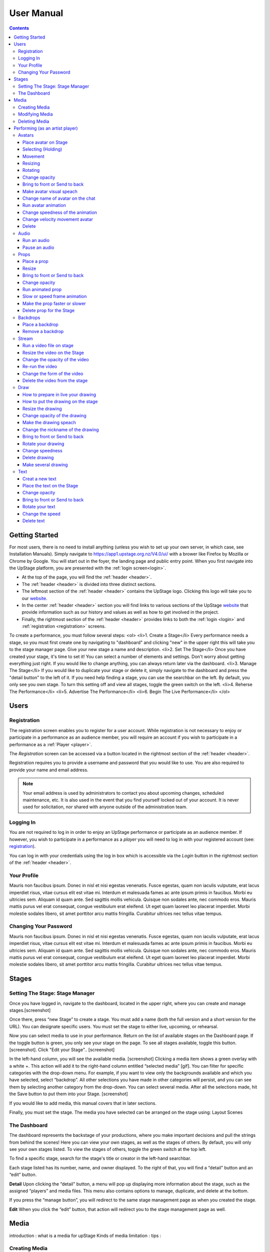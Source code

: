 ########################################################
User Manual
########################################################
.. contents::
    :depth: 4

.. _website: https://upstage.org.nz


.. _user-manual_getting_started:

Getting Started
*******************************************************

For most users, there is no need to install anything (unless you wish to set up your own server, in which case, see Installation Manuals). Simply navigate to https://app1.upstage.org.nz/V4.0/ui/ with a brower like Firefox by Mozilla or Chrome by Google. You will start out in the foyer, the landing page and public entry point.
When you first navigate into the UpStage platform, you are presented with the :ref:`login screen<login>`.

- At the top of the page, you will find the :ref:`header <header>`.  
- The :ref:`header <header>` is divided into three distinct sections.
- The leftmost section of the :ref:`header <header>` contains the UpStage logo.  Clicking this logo will take you to our `website`_.
- In the center :ref:`header <header>` section you will find links to various sections of the UpStage `website`_ that provide information such as our history and values as well as how to get involved in the project.
- Finally, the rightmost section of the :ref:`header <header>` provides links to both the :ref:`login <login>` and :ref:`registration <registration>` screens.

To create a performance, you must follow several steps:
<ol>
<li>1. Create a Stage</li>
Every performance needs a stage, so you must first create one by navigating to "dashboard" and clicking "new" in the upper right this will take you to the stage manager page. Give your new stage a name and description.
<li>2. Set The Stage</li>
Once you have created your stage, it's time to set it! You can select a number of elements and settings. Don't worry about getting everything just right. If you would like to change anything, you can always return later via the dashboard.
<li>3. Manage The Stage</li>
If you would like to duplicate your stage or delete it, simply navigate to the dashboard and press the "detail button" to the left of it. If you need help finding a stage, you can use the searchbar on the left. By default, you only see you own stage. To turn this setting off and view all stages, toggle the green switch on the left. 
<li>4. Reherse The Performance</li>
<li>5. Advertise The Performance</li>
<li>6. Begin The Live Performance</li>
</ol>

Users
*******************************************************

.. _registration:

Registration
-------------------------------------------------------
The registration screen enables you to register for a user account.  While registration is not necessary to enjoy or participate in a performance as an audience member,
you will require an account if you wish to participate in a performance as a :ref:`Player <player>`.

The *Registration* screen can be accessed via a button located in the rightmost section of the :ref:`header <header>`.

.. image:: /register_box.png
    :alt: Registration Screen

Registration requires you to provide a username and password that you would like to use.  You are also required to provide your name and email address.

.. note::
    Your email address is used by administrators to contact you about upcoming changes, scheduled maintenance, etc.  It is also used in the event that you find yourself locked out of your account.
    It is never used for solicitation, nor shared with anyone outside of the administration team.

.. _login:

Logging In
-------------------------------------------------------
You are not required to log in in order to enjoy an UpStage performance or participate as an audience member. 
If however, you wish to participate in a performance as a *player* you will need to log in with your registered account (see: `registration`_).

You can log in with your credentials using the log in box which is accessible via the *Login* button in the rightmost section of the :ref:`header <header>`.

.. image:: /login_box.png
    :alt: Login Screen

.. _profile:

Your Profile
-------------------------------------------------------
Mauris non faucibus ipsum. Donec in nisl et nisi egestas venenatis. Fusce egestas, quam non iaculis vulputate, erat lacus imperdiet risus, vitae cursus elit est vitae mi. Interdum et malesuada fames ac ante ipsum primis in faucibus. Morbi eu ultricies sem. Aliquam id quam ante. Sed sagittis mollis vehicula. Quisque non sodales ante, nec commodo eros. Mauris mattis purus vel erat consequat, congue vestibulum erat eleifend. Ut eget quam laoreet leo placerat imperdiet. Morbi molestie sodales libero, sit amet porttitor arcu mattis fringilla. Curabitur ultrices nec tellus vitae tempus.

.. image:: /change_profile.png
    :alt: Your profile

.. _change-password:

Changing Your Password
-------------------------------------------------------
Mauris non faucibus ipsum. Donec in nisl et nisi egestas venenatis. Fusce egestas, quam non iaculis vulputate, erat lacus imperdiet risus, vitae cursus elit est vitae mi. Interdum et malesuada fames ac ante ipsum primis in faucibus. Morbi eu ultricies sem. Aliquam id quam ante. Sed sagittis mollis vehicula. Quisque non sodales ante, nec commodo eros. Mauris mattis purus vel erat consequat, congue vestibulum erat eleifend. Ut eget quam laoreet leo placerat imperdiet. Morbi molestie sodales libero, sit amet porttitor arcu mattis fringilla. Curabitur ultrices nec tellus vitae tempus.

.. image:: /change_password.png
    :alt: Change password

Stages
*******************************************************

.. _create-stage:

Setting The Stage: Stage Manager
-------------------------------------------------------

Once you have logged in, navigate to the dashboard, located in the upper right, where you can create and manage stages.[screenshot]

Once there, press “new Stage” to create a stage. You must add a name (both the full version and a short version for the URL). You can designate specific users. You must set the stage to either live, upcoming, or rehearsal. 

Now you can select media to use in your performance. Return on the list of available stages on the Dashboard page. If the toggle button is green, you only see your stage on the page. To see all stages available, toggle this button. [screenshot]. Click "Edit your Stage".. [screenshot] 

In the left-hand column, you will see the available media. [screenshot]  Clicking a media item shows a green overlay with a white +. This action will add it to the right-hand column entitled “selected media” [gif]. You can filter for specific categories with the drop-down menu. For example, if you want to view only the backgrounds available and which you have selected, select “backdrop”. All other selections you have made in other categories will persist, and you can see them by selecting another category from the drop-down. You can select several media. After all the selections made, hit the Save button to put them into your Stage. [screenshot]

If you would like to add media, this manual covers that in later sections.

Finally, you must set the stage. The media you have selected can be arranged on the stage using:
Layout
Scenes

.. _dashboard:

The Dashboard
-------------------------------------------------------
The dashboard represents the backstage of your productions, where you make important decisions and pull the strings from behind the scenes! Here you can view your own stages, as well as the stages of others. By default, you will only see your own stages listed. To view the stages of others, toggle the green switch at the top left.

To find a specific stage, search for the stage's title or creator in the left-hand searchbar.

Each stage listed has its number, name, and owner displayed. To the right of that, you will find a “detail” button and an “edit” button. 


.. image:: /dashboard.png
    :alt: Dashboard
    
    .. _view-stage-info:
    .. _duplicate-stage:
    .. _delete-stage:

**Detail**
Upon clicking the “detail” button, a menu will pop up displaying more information about the stage, such as the assigned “players” and media files. This menu also contains options to manage, duplicate, and delete at the bottom.

If you press the “manage button”, you will redirect to the same stage management page as when you created the stage. 

.. _edit-stage:

**Edit**
When you click the “edit” button, that action will redirect you to the stage management page as well.

.. image:: /stage_details.png
    :alt: Stage details
 
    
    
 Manage Your Stage
 -------------------------------------------------------
 From the stage managment page, you can alter and add to anything you were prompted to choose when you created the stage. 



Media
*******************************************************
introduction : what is a media for upStage
Kinds of media
limitation :
tips :

.. _create-media:

Creating Media
-------------------------------------------------------
To upload new media for use in your performances, navigate to  Dashboard > Media and then click "New +" located in the upper left. You will be prompted to title the new media, define the type, and upload the desired file. Press save. You should now see it listed. 

.. _modify-media:

Modifying Media
-------------------------------------------------------
You can change a media file's type by finding it under the "media" listing and clicking the pencil icon to the left of it under the "edit" column.

.. _delete-media:

Deleting Media
-------------------------------------------------------
Actually, you can delete a media file from a stage but not delete it from the server. It's a security measure because this media can be used by another artist in another stage.
To "delete" it from your stage, go to the Dashboard :
1 - Go on Media
2 - Found your media
3 - Clic on edit
4 - On the modal clic on the red Clear button
This media is no longer available for your stage.
(screenshot)

Performing (as an artist player)
*******************************************************
A performance involves several types of media uploads: avatars, props, and backgrounds. You chose these when you set the stage, and during a live performance they interact with each other in view of the audience. The players each control an avatar that may interact with other avatars, props, and the audience in front of a background. If the stage's creator chose music or sound effects, those media files will play.

.. _avatars:

Avatars
-------------------------------------------------------
introduction : what is avatar for UpStage. Difference between holding an avatar or not. You can't hold an avatar held by another player. 

.. _avatars-selecting:

Place avatar on Stage
=======================================================
Select the Avatar tool, it's open an overlay. In this overlay you see several avatar. Drag'n'drop one avatar to the Stage. The avatar appear on the Stage.

Selecting (Holding)
=======================================================
To select an avatar present on the stage, double click it. When you actively control an avatar, you will see a spinning red pointer above it. The holding avatar is important. You can do a lot of things with it like : make it speak, move it, resize it, bring it to the front or back, rotate it, as well as change its opacity, speed and animation. And of course, you can also delete it from the stage.

.. _avatars-movement:

Movement
=======================================================
You want to place the avatar in another corner of the stage? Just drag'n'drop it to its new location.

.. _avatars-scaling:

Resizing
=======================================================
When you select an avatar, a box with with handles around the avatar appears. If you drag'n'drop the handle, this automatically resizes the avatar. Doing this will preserve the original proportions.

.. _avatars-rotation:

Rotating
=======================================================
When you see the box around the avatar, right click with the mouse. A context menu will appear; Select rotation +45deg or -45deg to rotate the avatar.

Change opacity
=======================================================
By default the avatar will appear with full opacity. The greend slider at the left side of the avatar allows you to decrease or increase the opacity.

Bring to front or Send to back
=======================================================
If you put other media on the Stage, it could hide your avatar. To put the avatar on top of other media, the click right on it display the context menu to allow you bring it to front.
If you want other media be above the avatar you can send to back your avatar in the same way.

Make avatar visual speach
=======================================================
This selection allows you to make the avatar speak. If you write on the chat, a bubble speech appear above the avatar. 

Change name of avatar on the chat
=======================================================
When you use the chat holding an avatar, the nickname of the avatar appears. To change his nickname, use the right click to display the context menu and hit Change your nickname. A new window appear to let you choose the new nickname. Press "Save" to confirm.

Run avatar animation
=======================================================
If your avatar has several frames, you can cycle through thses as an animation. Go to the context menu in right click. The frames appear on the bottom of this context menu. Hit "play" button to run the animation. 

Change speedness of the animation
=======================================================
Right click on the avatar, and choose the slider Frame Animation. The slider on the left ot the avatar is now yellow. This slider control the velocity of the animation.

Change velocity movement avatar
=======================================================
Right click on the avatar, and choose the slider Move Speed. The slider on the left of the avatar is now pink. This slider control the velocity of his movement on the Stage.

Delete
=======================================================
You can temove the avatar from your stage by right click to display the context menu and click on delete button. Alternatively, select and hot backspace.

.. _audio:

Audio
-------------------------------------------------------
introduce : context use for a player an audio... what consequence for audience

Run an audio
=============
Click on the audio tool. The differents audio appear on an overlay. Click on the one you want to run the sound, it's a play button.

Pause an audio
==============
Re-clicking on the play button of the sound you make it pause. 

.. _props:

Props
-------------------------------------------------------
introduction : why artist need prop. Difference between prop and avatar. consequence for audience

Place a prop
============
Click on the Prop tool. An overlay appear on the top of the Stage showing all the props available for the Stage. To place one on the Stage, drag'n'drop from the overlay to the Stage.

Resize
======
One click on it show a box around it. Drag the white square handle to resize it propally.

Bring to front or Send to back
===============================
If you want to change his plan, right click on it to display the context menu and hit bring to front or send to back. Several times if needed.

Change opacity
==============
One click on it show a box around it and on his left a green slider. Drag the handle of the slider to change his opacity. If the slider is not green, then right click to display the context menu and hit the opacity slider.

Run animated prop
=================
If your prop contains several frames, click right on it and hit the play button.

Slow or speed frame animation
=============================
To change the velocity of the frames animation of your prop, right click on it to display the context menu and hit the Frame Animation slider. Now you can directly change the speedness frame with the left slider.

Make the prop faster or slower
==============================
To change the velocity of the movement of the prop, right click on it and on the context menu hit the Move Speed slider. Then a pink slider appear on the left of the prop to change dynamically his velocity. Cute no ?

Delete prop for the Stage
=========================
To take of the prop of your page, right click on it and hit the delete button visible on the context menu. The prop now is waiting on the overlay.

.. _backdrops:

Backdrops
-------------------------------------------------------
introduction : context use for a player, consequence for audience


Place a backdrop
================
Click on the backdrop tool, an overlay appear on the top of the Stage. Select the one you want and it appear on Stage.

Remove a backdrop
=================
Click on the backdrop tool, an overlay appear on the top of the Stage. Click on Clear button. No more backdrop appear on Stage.

.._stream:

Stream
----------------------------------------------------------
introduction : 3 kinds of stream: a video file, an url, your webcam. Context explaination, difference between this for player and for audience.
Prerequisite : put available media on management dashboard
limitation : blabla
tips : we advice

Run a video file on stage
=========================
Click on the stream tool. The videos available appear on the overlay. Drag'n'drop the video file on your Stage. This automatically run the video.

Resize the video on the Stage
=============================
Click on it and a box around the video appear. Drag the white handle to resize the video.

Change the opacity of the video
===============================
Click on it and a green slider appear on the left. Move the handle to change the opacity.

Re-run the video
================
Right click to display the context menu and click to run, to allow the video play again.

Change the form of the video
=============================
By default the video file are rectangle. If you want to make it circle, right click on it and click on the circle in the bottom of the context menu. We can also put the video into a V or a Dog silhouette.

Delete the video from the stage
===============================
Right click on the video on the Stage and hit the clear button to make it disappear. The video is now gently waiting on the overlay


Draw
-------------------------------------------------------
introduction : you can also draw in live ! With your mouse or a graphic tablet, whatever. It's only in live !

How to prepare in live your drawing
===================================
Click the draw tool. A black overlay appear on top of the stage to let you prepare your drawing. An overlay show you your new fun tool. Pick up the color, choose the size of your brush and go drawing on the canvas. If you are happy with it, hit save. If not use the erase or clear even the cancel button. And retry ! It's funny !

How to put the drawing on the stage
===================================
Now when you click on the draw tool you see the available drawing. drag'n'drop on the stage to place it.

Resize the drawing
===================
Double click on it to hold it. And drag the white handle around the box to resize your drawing.

Change opacity of the drawing
==============================
Double click on it to display the green slider on the left. Move the slider to change his opacity. If the slider is not green but yellow or pink, right click to select the good one on the context menu.

Make the drawing speach
=======================
Holding it and write on the chat. Bubbles on top of the drawing appear to show his thinking...

Change the nickname of the drawing
==================================
It's fun but the drawing have a nickname on the chat ! You can change it right clicking on it to make the context menu appear and choose the option : change nickname.

Bring to front or Send to back
===============================
To adjust the level of your drawing secund the other media already Stage, right click on it to display the context menu and choose Bring to front or Send to back. Hit several times if needed.

Rotate your drawing
===================
Right click on it and in the context menu and choose the good rotation.

Change speedness
================
Right click on it and in the context menu select the move speed slider to directly drag the value in Stage.

Delete drawing
==============
Say bye to your beautiful drawing by the delete button on the context menu (right click on the drawing to make it appear). Be awar that your drawing still available on the overlay of the draw tool but disappear for ever since your Stage finised.

Make several drawing
====================
Ugh you really an illustrate artist ! Then after click on the tool, hit the big + button on the overaly. It allow you to draw another drawing. Make it better this time please !

Text
------------------------------------------------
introduction : during the live you can write above the Stage and not in the chat.
limitation : the text is not resizable after his creation.

Creat a new text
================
Click on the text tool. A white overlay is covering the Stage yo help you in creating the text. The top overlay allow you to choose the font, the size, the color of the font and the style (bold, italic, uderline). In the place of the default text "Write or paste your text here" write or paste your own text. Save to keep it or cancel if youw ant to remade one.

Place the text on the Stage
============================
Autmatically the text is placed on the Stage after save it. It's present too on the top overlay. To place a duplicate text you can drag'n'drop the text to the good place.

Change opacity
==============
Click on it to display the green slider who can change his opacity by draggin his handle.

Bring to front or Send to back
==============================
right click on it to show the context menu. This option are available on it.

Rotate your text
================
Are you sure to rotate your text ? It's increase his illisibility ! But ok, right click on it and choose the bad rotation you really want ! And think in the usability of this idea...

Change the speed
================
Right click on it to show the context menu and select Move speed to change the left slider. Now the slider allow you to control his velocity.

Delete text
===========
Text on Stage is not more useful ? Ok right click on it and click on the delete button on the context menu. This take of the text but it still waiting on the overlay. After the stage finished, the text will disappear for ever. At the beguining there is the verb, but at the end there is emptyness.

